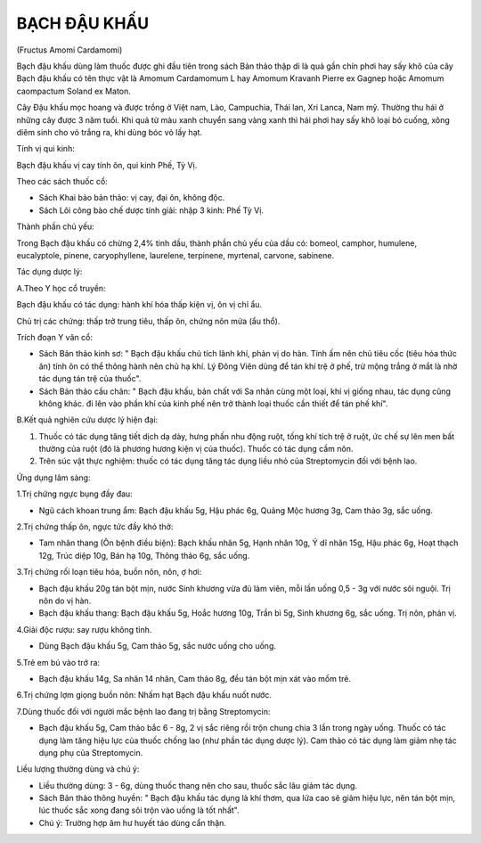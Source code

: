 
=============
BẠCH ĐẬU KHẤU
=============

(Fructus Amomi Cardamomi)

Bạch đậu khấu dùng làm thuốc được ghi đầu tiên trong sách Bản thảo thập
di là quả gần chín phơi hay sấy khô của cây Bạch đậu khấu có tên thực
vật là Amomum Cardamomum L hay Amomum Kravanh Pierre ex Gagnep hoặc
Amomum caompactum Soland ex Maton.

Cây Đậu khấu mọc hoang và được trồng ở Việt nam, Lào, Campuchia, Thái
lan, Xri Lanca, Nam mỹ. Thường thu hái ở những cây được 3 năm tuổi. Khi
quả từ màu xanh chuyển sang vàng xanh thì hái phơi hay sấy khô loại bỏ
cuống, xông diêm sinh cho vỏ trắng ra, khi dùng bóc vỏ lấy hạt.

Tính vị qui kinh:

Bạch đậu khấu vị cay tính ôn, qui kinh Phế, Tỳ Vị.

Theo các sách thuốc cổ:

-  Sách Khai bảo bản thảo: vị cay, đại ôn, không độc.
-  Sách Lôi công bào chế dược tính giải: nhập 3 kinh: Phế Tỳ Vị.

Thành phần chủ yếu:

Trong Bạch đậu khấu có chừng 2,4% tinh dầu, thành phần chủ yếu của dầu
có: bomeol, camphor, humulene, eucalyptole, pinene, caryophyllene,
laurelene, terpinene, myrtenal, carvone, sabinene.

Tác dụng dược lý:

A.Theo Y học cổ truyền:

Bạch đậu khấu có tác dụng: hành khí hóa thấp kiện vị, ôn vị chỉ ẩu.

Chủ trị các chứng: thấp trở trung tiêu, thấp ôn, chứng nôn mửa (ẩu thổ).

Trích đoạn Y văn cổ:

-  Sách Bản thảo kinh sơ: " Bạch đậu khấu chủ tích lãnh khí, phản vị do
   hàn. Tính ấm nên chủ tiêu cốc (tiêu hóa thức ăn) tính ôn có thể thông
   hành nên chủ hạ khí. Lý Đông Viên dùng để tán khí trệ ở phế, trừ mộng
   trắng ở mắt là nhờ tác dụng tán trệ của thuốc".
-  Sách Bản thảo cầu chân: " Bạch đậu khấu, bản chất với Sa nhân cùng
   một loại, khí vị giống nhau, tác dụng cũng không khác. đi lên vào
   phần khí của kinh phế nên trở thành loại thuốc cần thiết để tán phế
   khí".

B.Kết quả nghiên cứu dược lý hiện đại:

#. Thuốc có tác dụng tăng tiết dịch dạ dày, hưng phấn nhu động ruột,
   tống khí tích trệ ở ruột, ức chế sự lên men bất thường của ruột (đó
   là phương hương kiện vị của thuốc). Thuốc có tác dụng cầm nôn.
#. Trên súc vật thực nghiệm: thuốc có tác dụng tăng tác dụng liều nhỏ
   của Streptomycin đối với bệnh lao.

Ứng dụng lâm sàng:

1.Trị chứng ngực bụng đầy đau:

-  Ngũ cách khoan trung ẩm: Bạch đậu khấu 5g, Hậu phác 6g, Quảng Mộc
   hương 3g, Cam thảo 3g, sắc uống.

2.Trị chứng thấp ôn, ngực tức đầy khó thở:

-  Tam nhân thang (Ôn bệnh điều biện): Bạch khấu nhân 5g, Hạnh nhân 10g,
   Ý dĩ nhân 15g, Hậu phác 6g, Hoạt thạch 12g, Trúc diệp 10g, Bán hạ
   10g, Thông thảo 6g, sắc uống.

3.Trị chứng rối loạn tiêu hóa, buồn nôn, nôn, ợ hơi:

-  Bạch đậu khấu 20g tán bột mịn, nước Sinh khương vừa đủ làm viên, mỗi
   lần uống 0,5 - 3g với nước sôi nguội. Trị nôn do vị hàn.
-  Bạch đậu khấu thang: Bạch đậu khấu 5g, Hoắc hương 10g, Trần bì 5g,
   Sinh khương 6g, sắc uống. Trị nôn, phản vị.

4.Giải độc rượu: say rượu không tỉnh.

-  Dùng Bạch đậu khấu 5g, Cam thảo 5g, sắc nước uống cho uống.

5.Trẻ em bú vào trớ ra:

-  Bạch đậu khấu 14g, Sa nhân 14 nhân, Cam thảo 8g, đều tán bột mịn xát
   vào mồm trẻ.

6.Trị chứng lợm giọng buồn nôn: Nhấm hạt Bạch đậu khấu nuốt nước.

7.Dùng thuốc đối với người mắc bệnh lao đang trị bằng Streptomycin:

-  Bạch đậu khấu 5g, Cam thảo bắc 6 - 8g, 2 vị sắc riêng rồi trộn chung
   chia 3 lần trong ngày uống. Thuốc có tác dụng làm tăng hiệu lực của
   thuốc chống lao (như phần tác dụng dược lý). Cam thảo có tác dụng làm
   giảm nhẹ tác dụng phụ của Streptomycin.

Liều lượng thường dùng và chú ý:

-  Liều thường dùng: 3 - 6g, dùng thuốc thang nên cho sau, thuốc sắc lâu
   giảm tác dụng.
-  Sách Bản thảo thông huyền: " Bạch đậu khấu tác dụng là khí thơm, qua
   lửa cao sẽ giảm hiệu lực, nên tán bột mịn, lúc thuốc sắc xong đang
   sôi trộn vào uống là tốt nhất".
-  Chú ý: Trường hợp âm hư huyết táo dùng cẩn thận.
